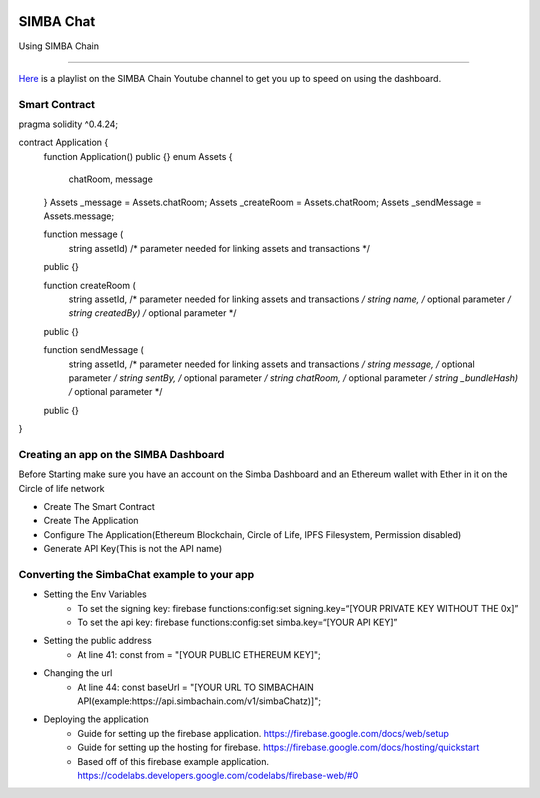 .. figure:: Simba-NS.png
   :align:   center
   
******************
SIMBA Chat
******************

Using SIMBA Chain


==============

`Here <https://www.youtube.com/watch?v=1BatYaRD60c&list=PLgfX2jfDfJNMEqF_xjZBYmavONXeRK_q5>`_ is a playlist on the SIMBA Chain Youtube channel to get you up to speed on using the dashboard.

.. _contract:
Smart Contract
************

pragma solidity ^0.4.24;

contract Application {
    function Application() public {}
    enum Assets {
        chatRoom, message
    }
    Assets _message = Assets.chatRoom;
    Assets _createRoom = Assets.chatRoom;
    Assets _sendMessage = Assets.message;

    function message (
        string assetId)    /* parameter needed for linking assets and transactions */
    public {}

    function createRoom (
        string assetId, /* parameter needed for linking assets and transactions */
        string name, /* optional parameter */
        string createdBy)   /* optional parameter */
    public {}

    function sendMessage (
        string assetId, /* parameter needed for linking assets and transactions */
        string message, /* optional parameter */
        string sentBy, /* optional parameter */
        string chatRoom, /* optional parameter */
        string _bundleHash)   /* optional parameter */
    public {}
}



.. _dashboard:
Creating an app on the SIMBA Dashboard
***************
Before Starting make sure you have an account on the Simba Dashboard and an Ethereum wallet with Ether in it on the Circle of life network

* Create The Smart Contract
* Create The Application
* Configure The Application(Ethereum Blockchain, Circle of Life, IPFS Filesystem, Permission disabled)
* Generate API Key(This is not the API name)
.. figure:: APIKey.png
   :align:   center
Converting the SimbaChat example to your app
***************
* Setting the Env Variables
   * To set the signing key: firebase functions:config:set signing.key=“[YOUR PRIVATE KEY WITHOUT THE 0x]”
   * To set the api key: firebase functions:config:set simba.key=“[YOUR API KEY]”
* Setting the public address
   * At line 41: const from = "[YOUR PUBLIC ETHEREUM KEY]";
* Changing the url
   * At line 44: const baseUrl = "[YOUR URL TO SIMBACHAIN API(example:https://api.simbachain.com/v1/simbaChatz)]";
* Deploying the application
   * Guide for setting up the firebase application. https://firebase.google.com/docs/web/setup
   * Guide for setting up the hosting for firebase. https://firebase.google.com/docs/hosting/quickstart
   * Based off of this firebase example application. https://codelabs.developers.google.com/codelabs/firebase-web/#0

